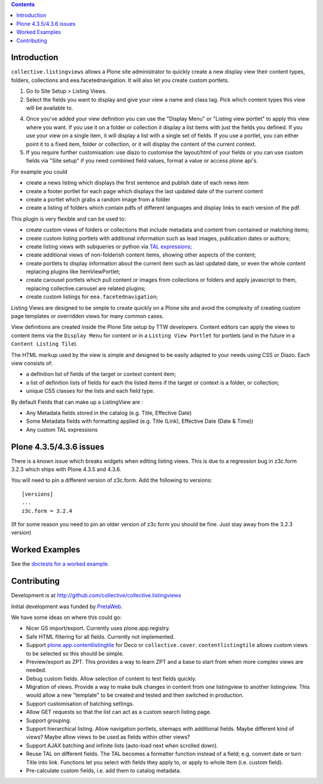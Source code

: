 .. contents::

Introduction
============

.. image:: https://secure.travis-ci.org/collective/collective.listingviews.png
    :target: http://travis-ci.org/collective/collective.listingviews

``collective.listingviews`` allows a Plone site administrator to quickly create a new display
view their content types, folders, collections and eea.facetednavigation. It will also let you create
custom portlets.

.. |listingviews| image:: https://cloud.githubusercontent.com/assets/41700/5023294/b6f6e9e0-6b27-11e4-8516-2b4a50ef66c5.png
  :width: 50pt  
.. |edit listing view| image:: https://cloud.githubusercontent.com/assets/41700/5023298/bdd25150-6b27-11e4-8be8-010e3c2cc6d0.png
  :scale: 50 %
.. |display menu| image:: https://cloud.githubusercontent.com/assets/41700/5023300/c1546ad4-6b27-11e4-844e-e3d658009731.png
  :scale: 50 %
.. |unthemed| image:: https://cloud.githubusercontent.com/assets/41700/5023303/c5cdc2f4-6b27-11e4-9a0d-e89e5b99b71e.png
  :scale: 50 %
.. |themed|  image:: https://cloud.githubusercontent.com/assets/41700/5023306/c9e2f918-6b27-11e4-86aa-efd49d202ec8.png
  :scale: 50 %


1. Go to Site Setup > Listing Views. |listingviews|
2. Select the fields you want to display and give your view a name and class tag. Pick which content types this view will be 
   available to. 
   |edit listing view|
4. Once you've added your view definition you can use the "Display Menu" or "Listing view portlet" to apply this view where you want. 
   If you use it on a folder or
   collection it display a list items with just the fields you defined. If you use your view on a single item, it will display a list
   with a single set of fields. If you use a portlet, you can either point it to a fixed item, folder or collection, or it will display
   the content of the current context. 
   |display menu| 
   |unthemed| 
5. If you require further customisation: use diazo to customise the layout/html of your fields or you can 
   use custom fields via "Site setup" if you need combined field values, format a value or access plone api's.
   |themed| 
   
For example you could

- create a news listing which displays the first sentence and publish date of each news item
- create a footer portlet for each page which displays the last updated date of the current content
- create a portlet which grabs a random image from a folder
- create a listing of folders which contain pdfs of different languages and display links to each version of the pdf.

This plugin is very flexible and can be used to:

- create custom views of folders or collections that include metadata and
  content from contained or matching items;
- create custom listing portlets with additional information such as
  lead images, publication dates or authors;
- create listing views with subqueries or python via `TAL expressions`_;
- create additional views of non-folderish content items, showing other aspects of the
  content;
- create portlets to display information about the current item such as last
  updated date, or even the whole content replacing plugins like ItemViewPortlet;
- create carousel portlets which pull content or images from collections or
  folders and apply javascript to them, replacing collective.carousel are related
  plugins;
- create custom listings for ``eea.facetednavigation``;

Listing Views are designed to be simple to create quickly on a Plone site
and avoid the complexity of creating custom page templates or overridden
views for many common cases.

View definitions are created inside the Plone Site setup by TTW developers. 
Content editors can apply the views to content items via the
``Display Menu`` for content or in a ``Listing View Portlet`` for portlets 
(and in the future in a ``Content Listing Tile``).

The HTML markup used by the view is simple and designed to be easily adapted
to your needs using CSS or Diazo. Each view consists of:

- a definition list of fields of the target or context content item;
- a list of definition lists of fields for each the listed items if the
  target or context is a folder, or collection;
- unique CSS classes for the lists and each field type.

By default Fields that can make up a ListingView are :

- Any Metadata fields stored in the catalog (e.g. Title, Effective Date)
- Some Metadata fields with formatting applied (e.g. Title (Link), Effective Date (Date & Time))
- Any custom TAL expressions

Plone 4.3.5/4.3.6 issues
========================

There is a known issue which breaks widgets when editing listing views.
This is due to a regression bug in z3c.form 3.2.3 which ships with Plone 4.3.5 and 4.3.6.

You will need to pin a different version of z3c.form. Add the following to versions::

    [versions]
    ...
    z3c.form = 3.2.4

(If for some reason you need to pin an older version of z3c.form you should be fine.
Just stay away from the 3.2.3 version)

Worked Examples
===============

See the `doctests for a worked example <https://github.com/collective/collective.listingviews/blob/master/src/collective/listingviews/tests/listingviews.rst/>`_.


Contributing
============

Development is at http://github.com/collective/collective.listingviews

Initial development was funded by `PretaWeb`_.

We have some ideas on where this could go:

- Nicer GS import/export. Currently uses plone.app.registry.
- Safe HTML filtering for all fields. Currently not implemented.
- Support `plone.app.contentlistingtile`_ for Deco or ``collective.cover``.
  ``contentlistingtile`` allows custom views to be selected so this should
  be simple.
- Preview/export as ZPT. This provides a way to learn ZPT and a base to start
  from when more complex views are needed.
- Debug custom fields. Allow selection of content to test fields quickly.
- Migration of views. Provide a way to make bulk changes in content from one
  listingview to another listingview. This would allow a new "template" to
  be created and tested and then switched in production.
- Support customisation of batching settings.
- Allow GET requests so that the list can act as a custom search listing
  page.
- Support grouping.
- Support hierarchical listing. Allow navigation portlets, sitemaps with
  additional fields. Maybe different kind of views?  Maybe allow views to be
  used as fields within other views?
- Support AJAX batching and infinite lists (auto-load next when scrolled
  down).
- Reuse TAL on different fields. The TAL becomes a formatter function
  instead of a field; e.g. convert date or turn Title into link.  Functions
  let you select with fields they apply to, or apply to whole item (i.e.
  custom field).
- Pre-calculate custom fields, i.e. add them to catalog metadata.

.. _plone.app.contentlistingtile: https://github.com/plone/plone.app.contentlistingtile
.. _plone.app.collection: https://github.com/plone/plone.app.collection
.. _PretaWeb: http://www.pretaweb.com
.. _TAL expressions: http://developer.plone.org/functionality/expressions.html
